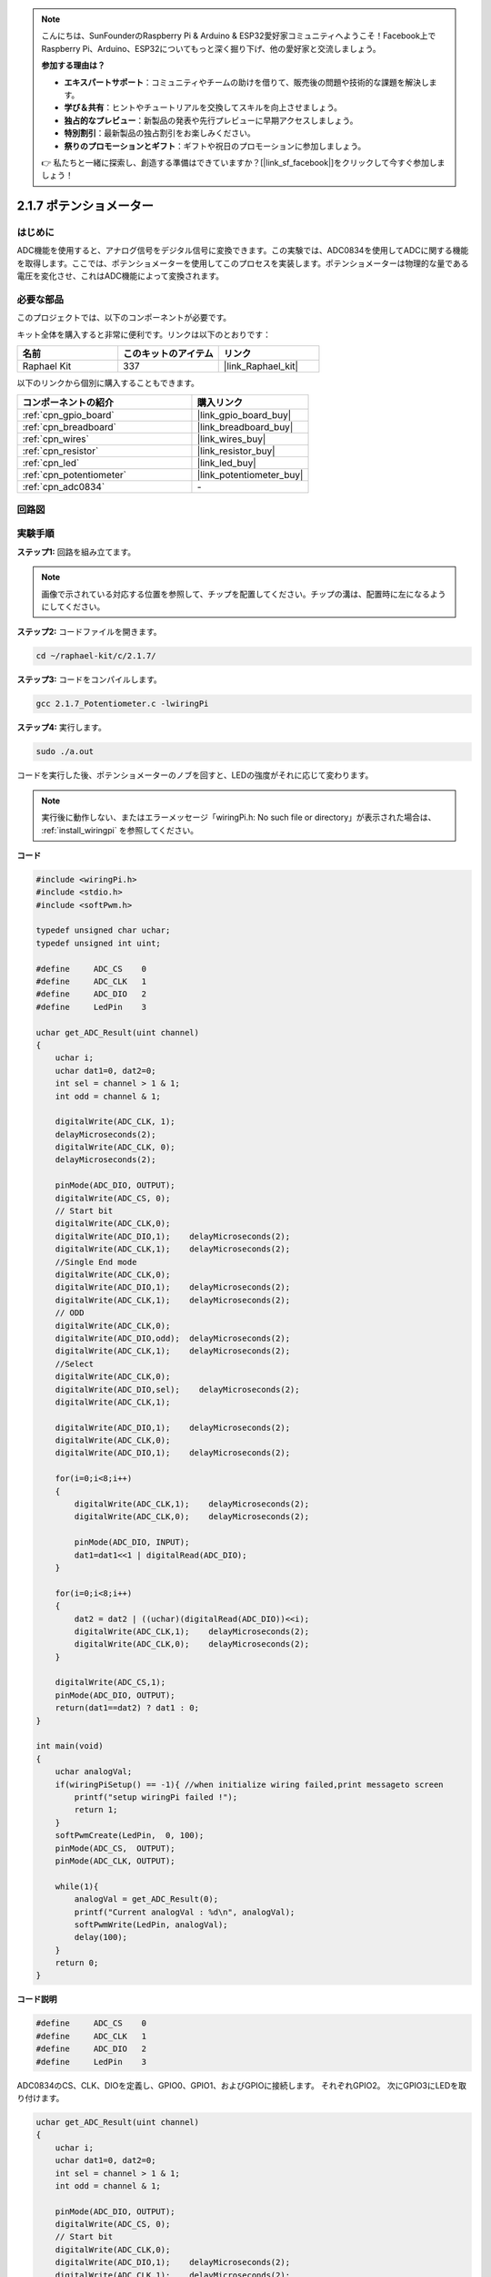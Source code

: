 .. note::

    こんにちは、SunFounderのRaspberry Pi & Arduino & ESP32愛好家コミュニティへようこそ！Facebook上でRaspberry Pi、Arduino、ESP32についてもっと深く掘り下げ、他の愛好家と交流しましょう。

    **参加する理由は？**

    - **エキスパートサポート**：コミュニティやチームの助けを借りて、販売後の問題や技術的な課題を解決します。
    - **学び＆共有**：ヒントやチュートリアルを交換してスキルを向上させましょう。
    - **独占的なプレビュー**：新製品の発表や先行プレビューに早期アクセスしましょう。
    - **特別割引**：最新製品の独占割引をお楽しみください。
    - **祭りのプロモーションとギフト**：ギフトや祝日のプロモーションに参加しましょう。

    👉 私たちと一緒に探索し、創造する準備はできていますか？[|link_sf_facebook|]をクリックして今すぐ参加しましょう！

.. _2.1.7_c_pi5:

2.1.7 ポテンショメーター
=========================

はじめに
------------

ADC機能を使用すると、アナログ信号をデジタル信号に変換できます。この実験では、ADC0834を使用してADCに関する機能を取得します。ここでは、ポテンショメーターを使用してこのプロセスを実装します。ポテンショメーターは物理的な量である電圧を変化させ、これはADC機能によって変換されます。

必要な部品
------------------------------

このプロジェクトでは、以下のコンポーネントが必要です。

.. image:: ../img/list_2.1.4_potentiometer.png

キット全体を購入すると非常に便利です。リンクは以下のとおりです：

.. list-table::
    :widths: 20 20 20
    :header-rows: 1

    *   - 名前	
        - このキットのアイテム
        - リンク
    *   - Raphael Kit
        - 337
        - |link_Raphael_kit|

以下のリンクから個別に購入することもできます。

.. list-table::
    :widths: 30 20
    :header-rows: 1

    *   - コンポーネントの紹介
        - 購入リンク

    *   - :ref:`cpn_gpio_board`
        - |link_gpio_board_buy|
    *   - :ref:`cpn_breadboard`
        - |link_breadboard_buy|
    *   - :ref:`cpn_wires`
        - |link_wires_buy|
    *   - :ref:`cpn_resistor`
        - |link_resistor_buy|
    *   - :ref:`cpn_led`
        - |link_led_buy|
    *   - :ref:`cpn_potentiometer`
        - |link_potentiometer_buy|
    *   - :ref:`cpn_adc0834`
        - \-

回路図
-----------------

.. image:: ../img/image311.png

.. image:: ../img/image312.png

実験手順
-----------------------

**ステップ1:** 回路を組み立てます。

.. image:: ../img/image180.png

.. note::
    画像で示されている対応する位置を参照して、チップを配置してください。チップの溝は、配置時に左になるようにしてください。

**ステップ2:** コードファイルを開きます。

.. raw:: html

   <run></run>

.. code-block::

    cd ~/raphael-kit/c/2.1.7/

**ステップ3:** コードをコンパイルします。

.. raw:: html

   <run></run>

.. code-block::

    gcc 2.1.7_Potentiometer.c -lwiringPi

**ステップ4:** 実行します。

.. raw:: html

   <run></run>

.. code-block::

    sudo ./a.out

コードを実行した後、ポテンショメーターのノブを回すと、LEDの強度がそれに応じて変わります。

.. note::

    実行後に動作しない、またはエラーメッセージ「wiringPi.h: No such file or directory」が表示された場合は、 :ref:`install_wiringpi` を参照してください。

**コード**

.. code-block:: c

    #include <wiringPi.h>
    #include <stdio.h>
    #include <softPwm.h>

    typedef unsigned char uchar;
    typedef unsigned int uint;

    #define     ADC_CS    0
    #define     ADC_CLK   1
    #define     ADC_DIO   2
    #define     LedPin    3

    uchar get_ADC_Result(uint channel)
    {
        uchar i;
        uchar dat1=0, dat2=0;
        int sel = channel > 1 & 1;
        int odd = channel & 1;

        digitalWrite(ADC_CLK, 1);
        delayMicroseconds(2);
        digitalWrite(ADC_CLK, 0);
        delayMicroseconds(2);

        pinMode(ADC_DIO, OUTPUT);
        digitalWrite(ADC_CS, 0);
        // Start bit
        digitalWrite(ADC_CLK,0);
        digitalWrite(ADC_DIO,1);    delayMicroseconds(2);
        digitalWrite(ADC_CLK,1);    delayMicroseconds(2);
        //Single End mode
        digitalWrite(ADC_CLK,0);
        digitalWrite(ADC_DIO,1);    delayMicroseconds(2);
        digitalWrite(ADC_CLK,1);    delayMicroseconds(2);
        // ODD
        digitalWrite(ADC_CLK,0);
        digitalWrite(ADC_DIO,odd);  delayMicroseconds(2);
        digitalWrite(ADC_CLK,1);    delayMicroseconds(2);
        //Select
        digitalWrite(ADC_CLK,0);
        digitalWrite(ADC_DIO,sel);    delayMicroseconds(2);
        digitalWrite(ADC_CLK,1);

        digitalWrite(ADC_DIO,1);    delayMicroseconds(2);
        digitalWrite(ADC_CLK,0);
        digitalWrite(ADC_DIO,1);    delayMicroseconds(2);

        for(i=0;i<8;i++)
        {
            digitalWrite(ADC_CLK,1);    delayMicroseconds(2);
            digitalWrite(ADC_CLK,0);    delayMicroseconds(2);

            pinMode(ADC_DIO, INPUT);
            dat1=dat1<<1 | digitalRead(ADC_DIO);
        }

        for(i=0;i<8;i++)
        {
            dat2 = dat2 | ((uchar)(digitalRead(ADC_DIO))<<i);
            digitalWrite(ADC_CLK,1);    delayMicroseconds(2);
            digitalWrite(ADC_CLK,0);    delayMicroseconds(2);
        }

        digitalWrite(ADC_CS,1);
        pinMode(ADC_DIO, OUTPUT);
        return(dat1==dat2) ? dat1 : 0;
    }

    int main(void)
    {
        uchar analogVal;
        if(wiringPiSetup() == -1){ //when initialize wiring failed,print messageto screen
            printf("setup wiringPi failed !");
            return 1;
        }
        softPwmCreate(LedPin,  0, 100);
        pinMode(ADC_CS,  OUTPUT);
        pinMode(ADC_CLK, OUTPUT);

        while(1){
            analogVal = get_ADC_Result(0);
            printf("Current analogVal : %d\n", analogVal);
            softPwmWrite(LedPin, analogVal);
            delay(100);
        }
        return 0;
    }

**コード説明**

.. code-block:: c

    #define     ADC_CS    0
    #define     ADC_CLK   1
    #define     ADC_DIO   2
    #define     LedPin    3

ADC0834のCS、CLK、DIOを定義し、GPIO0、GPIO1、およびGPIOに接続します。
それぞれGPIO2。 次にGPIO3にLEDを取り付けます。

.. code-block:: c

    uchar get_ADC_Result(uint channel)
    {
        uchar i;
        uchar dat1=0, dat2=0;
        int sel = channel > 1 & 1;
        int odd = channel & 1;

        pinMode(ADC_DIO, OUTPUT);
        digitalWrite(ADC_CS, 0);
        // Start bit
        digitalWrite(ADC_CLK,0);
        digitalWrite(ADC_DIO,1);    delayMicroseconds(2);
        digitalWrite(ADC_CLK,1);    delayMicroseconds(2);
    //Single End mode
        digitalWrite(ADC_CLK,0);
        digitalWrite(ADC_DIO,1);    delayMicroseconds(2);
        digitalWrite(ADC_CLK,1);    delayMicroseconds(2);
        // ODD
        digitalWrite(ADC_CLK,0);
        digitalWrite(ADC_DIO,odd);  delayMicroseconds(2);
        digitalWrite(ADC_CLK,1);    delayMicroseconds(2);
        //Select
        digitalWrite(ADC_CLK,0);
        digitalWrite(ADC_DIO,sel);    delayMicroseconds(2);
        digitalWrite(ADC_CLK,1);

        digitalWrite(ADC_DIO,1);    delayMicroseconds(2);
        digitalWrite(ADC_CLK,0);
        digitalWrite(ADC_DIO,1);    delayMicroseconds(2);
        for(i=0;i<8;i++)
        {
            digitalWrite(ADC_CLK,1);    delayMicroseconds(2);
            digitalWrite(ADC_CLK,0);    delayMicroseconds(2);

            pinMode(ADC_DIO, INPUT);
            dat1=dat1<<1 | digitalRead(ADC_DIO);
        }

        for(i=0;i<8;i++)
        {
            dat2 = dat2 | ((uchar)(digitalRead(ADC_DIO))<<i);
            digitalWrite(ADC_CLK,1);    delayMicroseconds(2);
            digitalWrite(ADC_CLK,0);    delayMicroseconds(2);
        }

        digitalWrite(ADC_CS,1);
        pinMode(ADC_DIO, OUTPUT);
        return(dat1==dat2) ? dat1 : 0;
    }

ADC0834のアナログからデジタルへの変換を取得する機能があります。
具体的なワークフローは以下の通りです。

.. code-block:: c

    digitalWrite(ADC_CS, 0);

CSを低レベルに設定し、AD変換を有効にします。

.. code-block:: c

    // Start bit
    digitalWrite(ADC_CLK,0);
    digitalWrite(ADC_DIO,1);    delayMicroseconds(2);
    digitalWrite(ADC_CLK,1);    delayMicroseconds(2);

クロック入力の低から高への遷移が初めて発生するとき、DIOを1に設定してスタートビットとします。次の3つのステップでは、3つの代入語があります。

.. code-block:: c

    //Single End mode
    digitalWrite(ADC_CLK,0);
    digitalWrite(ADC_DIO,1);    delayMicroseconds(2);
    digitalWrite(ADC_CLK,1);    delayMicroseconds(2);

クロック入力の低から高への遷移が2回目に発生するとすぐに、DIOを1に設定し、SGLモードを選択します。

.. code-block:: c

    // ODD
    digitalWrite(ADC_CLK,0);
    digitalWrite(ADC_DIO,odd);  delayMicroseconds(2);
    digitalWrite(ADC_CLK,1);    delayMicroseconds(2);

3回目に発生すると、DIOの値は変数 **odd** によって制御されます。

.. code-block:: c

    //Select
    digitalWrite(ADC_CLK,0);
    digitalWrite(ADC_DIO,sel);    delayMicroseconds(2);
    digitalWrite(ADC_CLK,1);

CLKのパルスが4回目に低レベルから高レベルに変換されると、DIOの値は変数 **sel** によって制御されます。

channel=0, sel=0, odd=0の条件の下で、 **sel** と **odd** に関する操作式は以下の通りです。

.. code-block:: c

    int sel = channel > 1 & 1;
    int odd = channel & 1;

channel=1, sel=0, odd=1の条件が満たされた場合、以下のアドレス制御ロジックテーブルを参照してください。ここではCH1が選択され、スタートビットが多重器レジスタのスタート位置にシフトされ、変換が開始されます。

.. image:: ../img/image313.png


.. code-block:: c

    digitalWrite(ADC_DIO,1);    delayMicroseconds(2);
    digitalWrite(ADC_CLK,0);
    digitalWrite(ADC_DIO,1);    delayMicroseconds(2);

ここで、DIOを2回1に設定しますが、無視してください。

.. code-block:: c

    for(i=0;i<8;i++)
        {
            digitalWrite(ADC_CLK,1);    delayMicroseconds(2);
            digitalWrite(ADC_CLK,0);    delayMicroseconds(2);

            pinMode(ADC_DIO, INPUT);
            dat1=dat1<<1 | digitalRead(ADC_DIO);
        }

最初のfor()文では、CLKの5回目のパルスが高レベルから低レベルに変換されるとすぐに、DIOを入力モードに設定します。そして変換が開始され、変換された値は変数dat1に格納されます。8つのクロック周期の後、変換は完了します。

.. code-block:: c

    for(i=0;i<8;i++)
        {
            dat2 = dat2 | ((uchar)(digitalRead(ADC_DIO))<<i);
            digitalWrite(ADC_CLK,1);    delayMicroseconds(2);
            digitalWrite(ADC_CLK,0);    delayMicroseconds(2);
        }

2つ目のfor()文では、他の8つのクロック周期の後、変換された値をDO経由で出力し、変数dat2に格納します。

.. code-block:: c

    digitalWrite(ADC_CS,1);
    pinMode(ADC_DIO, OUTPUT);
    return(dat1==dat2) ? dat1 : 0;

return(dat1==dat2) ? dat1 : 0は、変換中に取得された値と出力値を比較するために使用されます。両方が等しい場合は、変換値dat1を出力し、そうでない場合は0を出力します。ここで、ADC0834のワークフローは完了します。

.. code-block:: c

    softPwmCreate(LedPin,  0, 100);

この関数は、ソフトウェアを使用してPWMピン、LedPinを作成するためのものです。その後、初期のパルス幅は0に設定され、PWMの周期は100 x 100usとなります。

.. code-block:: c

    while(1){
            analogVal = get_ADC_Result(0);
            printf("Current analogVal : %d\n", analogVal);
            softPwmWrite(LedPin, analogVal);
            delay(100);
        }

メインプログラムでは、ポテンショメーターに接続されたチャンネル0の値を読み取ります。そして、その値を変数analogValに格納し、LedPinに書き込みます。これで、ポテンショメーターの値に応じてLEDの明るさが変わるのがわかります。

現象の画像
------------------

.. image:: ../img/image181.jpeg


